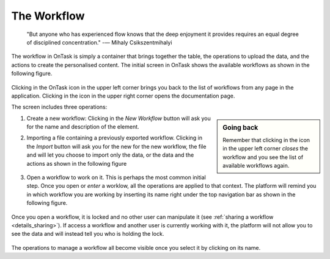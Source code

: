 .. _workflow:

The Workflow
------------

    "But anyone who has experienced flow knows that the deep enjoyment it
    provides requires an equal degree of disciplined concentration."
    -― Mihaly Csikszentmihalyi

The workflow in OnTask is simply a container that brings together the table,
the operations to upload the data, and the actions to create the
personalised content. The initial screen in OnTask shows the available
workflows as shown in the following figure.

.. figure:: images/Ontask____Workflows.png
   :align: center
   :width: 100%

Clicking in the OnTask icon in the upper left corner brings you back to the list of workflows from any page in the application. Clicking in the icon in the upper right corner opens the documentation page.

The screen includes three operations:

.. sidebar:: Going back

   Remember that clicking in the icon in the upper left corner *closes* the workflow and you see the list of available workflows again.

1. Create a new workflow: Clicking in the *New Workflow* button will ask you for the name and description of the element.

.. _workflow_import:

2. Importing a file containing a previously exported workflow. Clicking in the *Import* button will ask you for the new for the new workflow, the file and will let you choose to import only the data, or the data and the actions as shown in the following figure

   .. figure:: images/Ontask____Import_Workflows.png
      :align: center
      :width: 100%

3. Open a workflow to work on it. This is perhaps the most common initial step. Once you open or *enter* a worklow, all the operations are applied to that context. The platform will remind you in which workflow you are working by inserting its name right under the top navigation bar as shown in the following figure.

   .. figure:: images/Ontask____ELON3509.png
      :align: center
      :width: 100%

Once you open a workflow, it is locked and no other user can manipulate it (see :ref:`sharing a workflow <details_sharing>`). If access a workflow and another user is currently working with it, the platform will not allow you to see the data and will instead tell you who is holding the lock.

   .. figure:: images/Ontask____locked.png
      :align: center
      :width: 100%

The operations to manage a workflow all become visible once you select it by clicking on its name.
